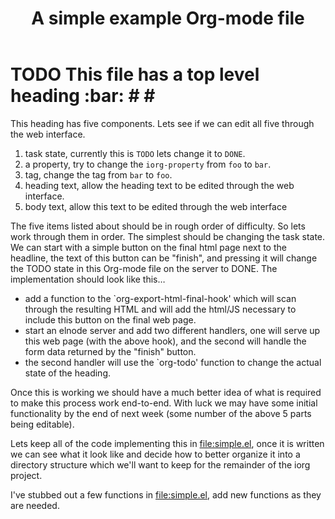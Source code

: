 #+Title: A simple example Org-mode file

* TODO This file has a top level heading                                :bar: # #
  :PROPERTIES:
  :iorg-property: foo
  :END:

This heading has five components.  Lets see if we can edit all five
through the web interface.
1. task state, currently this is =TODO= lets change it to =DONE=.
2. a property, try to change the =iorg-property= from =foo= to =bar=.
3. tag, change the tag from =bar= to =foo=.
4. heading text, allow the heading text to be edited through the web interface.
5. body text, allow this text to be edited through the web interface

The five items listed about should be in rough order of difficulty.
So lets work through them in order.  The simplest should be changing
the task state.  We can start with a simple button on the final html
page next to the headline, the text of this button can be "finish",
and pressing it will change the TODO state in this Org-mode file on
the server to DONE.  The implementation should look like this...
- add a function to the `org-export-html-final-hook' which will scan
  through the resulting HTML and will add the html/JS necessary to
  include this button on the final web page.
- start an elnode server and add two different handlers, one will
  serve up this web page (with the above hook), and the second will
  handle the form data returned by the "finish" button.
- the second handler will use the `org-todo' function to change the
  actual state of the heading.

Once this is working we should have a much better idea of what is
required to make this process work end-to-end.  With luck we may have
some initial functionality by the end of next week (some number of the
above 5 parts being editable).

Lets keep all of the code implementing this in file:simple.el, once it
is written we can see what it look like and decide how to better
organize it into a directory structure which we'll want to keep for
the remainder of the iorg project.

I've stubbed out a few functions in file:simple.el, add new functions
as they are needed.
